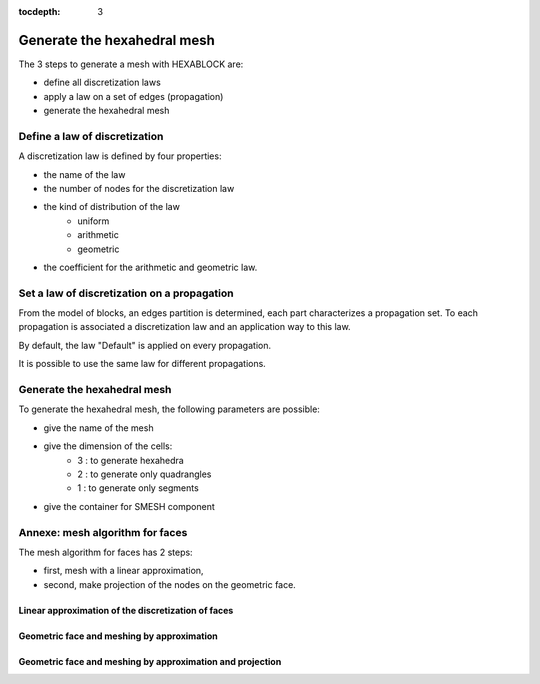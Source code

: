 :tocdepth: 3

.. _mesh:

============================
Generate the hexahedral mesh
============================

The 3 steps to generate a mesh with HEXABLOCK are:

- define all discretization laws
- apply a law on a set of edges (propagation)
- generate the hexahedral mesh


Define a law of discretization
==============================

A discretization law is defined by four properties:

- the name of the law
- the number of nodes for the discretization law
- the kind of distribution of the law 
    - uniform
    - arithmetic
    - geometric
- the coefficient for the arithmetic and geometric law.

Set a law of discretization on a propagation
============================================

From the model of blocks, an edges partition is determined, each part
characterizes a propagation set. To each propagation is associated a
discretization law and an application way to this law.

By default, the law "Default" is applied on every propagation.

It is possible to use the same law for different propagations.

.. image:: _static/ex2.png
   :align: center

.. centered::
   Example of propagation-linked edges sub-set 

.. _generatemesh:

Generate the hexahedral mesh
============================

To generate the hexahedral mesh, the following parameters are possible:

- give the name of the mesh
- give the dimension of the cells:
    - 3 : to generate hexahedra
    - 2 : to generate only quadrangles
    - 1 : to generate only segments
- give the container for SMESH component

Annexe: mesh algorithm for faces
================================

The mesh algorithm for faces has 2 steps:

- first, mesh with a linear approximation,
- second, make projection of the nodes on the geometric face.

Linear approximation of the discretization of faces
'''''''''''''''''''''''''''''''''''''''''''''''''''

.. image:: _static/meshing1.png
   :align: center


Geometric face and meshing by approximation
'''''''''''''''''''''''''''''''''''''''''''

.. image:: _static/meshing2.png
   :align: center


Geometric face and meshing by approximation and projection
''''''''''''''''''''''''''''''''''''''''''''''''''''''''''

.. image:: _static/meshing3.png
   :align: center
 
